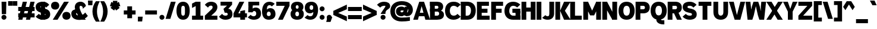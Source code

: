 SplineFontDB: 3.2
FontName: Untitled1
FullName: Untitled1
FamilyName: Untitled1
Weight: Regular
Copyright: Copyright (c) 2025, Bastien
UComments: "2025-8-10: Created with FontForge (http://fontforge.org)"
Version: 001.000
ItalicAngle: 0
UnderlinePosition: -100
UnderlineWidth: 50
Ascent: 800
Descent: 200
InvalidEm: 0
LayerCount: 2
Layer: 0 0 "Arri+AOgA-re" 1
Layer: 1 0 "Avant" 0
XUID: [1021 613 318438993 6195586]
OS2Version: 0
OS2_WeightWidthSlopeOnly: 0
OS2_UseTypoMetrics: 1
CreationTime: 1754849754
ModificationTime: 1754849754
OS2TypoAscent: 0
OS2TypoAOffset: 1
OS2TypoDescent: 0
OS2TypoDOffset: 1
OS2TypoLinegap: 0
OS2WinAscent: 0
OS2WinAOffset: 1
OS2WinDescent: 0
OS2WinDOffset: 1
HheadAscent: 0
HheadAOffset: 1
HheadDescent: 0
HheadDOffset: 1
OS2Vendor: 'PfEd'
DEI: 91125
Encoding: ISO8859-1
UnicodeInterp: none
NameList: AGL For New Fonts
DisplaySize: -48
AntiAlias: 1
FitToEm: 0
WinInfo: 60 15 12
BeginChars: 256 95

StartChar: space
Encoding: 32 32 0
Width: 215
Flags: W
LayerCount: 2
EndChar

StartChar: exclam
Encoding: 33 33 1
Width: 322
Flags: HW
LayerCount: 2
Fore
SplineSet
65.931640625 722 m 1
 266.77734375 722 l 1
 256.734375 238.848632812 l 1
 75.974609375 238.848632812 l 1
 65.931640625 722 l 1
271.798828125 106.321289062 m 0
 271.798828125 78.3544921875 260.6875 51.5361328125 240.913085938 31.7626953125 c 0
 221.138671875 11.98828125 194.321289062 0.876953125 166.354492188 0.876953125 c 0
 138.387695312 0.876953125 111.569335938 11.98828125 91.794921875 31.7626953125 c 0
 72.021484375 51.5361328125 60.91015625 78.3544921875 60.91015625 106.321289062 c 0
 60.91015625 134.288085938 72.021484375 161.106445312 91.794921875 180.880859375 c 0
 111.569335938 200.654296875 138.387695312 211.765625 166.354492188 211.765625 c 0
 194.321289062 211.765625 221.138671875 200.654296875 240.913085938 180.880859375 c 0
 260.6875 161.106445312 271.798828125 134.288085938 271.798828125 106.321289062 c 0
EndSplineSet
EndChar

StartChar: quotedbl
Encoding: 34 34 2
Width: 408
Flags: HW
LayerCount: 2
Fore
SplineSet
16.6044921875 772.958007812 m 1
 207.25 772.958007812 l 1
 207.25 577.38671875 l 1
 16.6044921875 577.38671875 l 1
 16.6044921875 772.958007812 l 1
403.836914062 577.38671875 m 1
 213.19140625 577.38671875 l 1
 213.19140625 772.958007812 l 1
 403.836914062 772.958007812 l 1
 403.836914062 577.38671875 l 1
EndSplineSet
EndChar

StartChar: numbersign
Encoding: 35 35 3
Width: 753
Flags: HW
LayerCount: 2
Fore
SplineSet
42.216796875 361.438476562 m 1
 42.216796875 536.567382812 l 1
 731.41015625 536.567382812 l 1
 731.41015625 361.438476562 l 1
 42.216796875 361.438476562 l 1
42.216796875 93.5927734375 m 1
 42.216796875 268.72265625 l 1
 731.41015625 268.72265625 l 1
 731.41015625 93.5927734375 l 1
 42.216796875 93.5927734375 l 1
42.216796875 0.876953125 m 1
 232.494140625 722 l 1
 407.624023438 722 l 1
 217.345703125 0.876953125 l 1
 42.216796875 0.876953125 l 1
366.002929688 0.876953125 m 1
 556.280273438 722 l 1
 731.41015625 722 l 1
 541.131835938 0.876953125 l 1
 366.002929688 0.876953125 l 1
EndSplineSet
EndChar

StartChar: dollar
Encoding: 36 36 4
Width: 645
Flags: HW
LayerCount: 2
Fore
SplineSet
338.30859375 730.241210938 m 0
 440.55859375 730.241210938 536.557617188 681.025390625 596.245117188 598.004882812 c 1
 462.08984375 485.43359375 l 1
 435.840820312 528.694335938 388.91015625 555.112304688 338.30859375 555.112304688 c 0
 280.489257812 555.112304688 226.581054688 560.032226562 226.581054688 510.037109375 c 0
 226.581054688 480.138671875 253.469726562 471.708984375 285.208007812 464.962890625 c 2
 414.6015625 437.458984375 l 2
 545.830078125 409.564453125 637.662109375 344.91015625 637.662109375 216.959960938 c 0
 637.662109375 57.8017578125 501.388671875 -7.3642578125 325.087890625 -7.3642578125 c 0
 211.143554688 -7.3642578125 102.471679688 40.640625 25.734375 124.872070312 c 1
 159.890625 237.443359375 l 1
 203.307617188 192.891601562 262.879882812 167.764648438 325.087890625 167.764648438 c 0
 383.5390625 167.764648438 436.81640625 166.69921875 436.81640625 216.959960938 c 0
 436.81640625 247.920898438 410.780273438 259.228515625 378.188476562 266.15625 c 2
 248.795898438 293.66015625 l 2
 118.490234375 321.357421875 25.734375 383.438476562 25.734375 510.037109375 c 0
 25.734375 667.920898438 162.639648438 730.241210938 338.30859375 730.241210938 c 0
250.744140625 745.694335938 m 1
 425.873046875 745.694335938 l 1
 412.653320312 -22.8173828125 l 1
 237.5234375 -22.8173828125 l 1
 250.744140625 745.694335938 l 1
EndSplineSet
EndChar

StartChar: percent
Encoding: 37 37 5
Width: 845
Flags: HW
LayerCount: 2
Fore
SplineSet
95.28515625 0.876953125 m 1
 571.19140625 722 l 1
 772.037109375 722 l 1
 296.130859375 0.876953125 l 1
 95.28515625 0.876953125 l 1
195.708007812 730.241210938 m 1
 301.1875 730.241210938 368.766601562 665.502929688 368.766601562 560.77734375 c 0
 368.766601562 456.05078125 301.1875 391.3125 195.708007812 391.3125 c 0
 90.228515625 391.3125 22.650390625 456.05078125 22.650390625 560.77734375 c 0
 22.650390625 665.502929688 90.228515625 730.241210938 195.708007812 730.241210938 c 1
 195.708007812 555.112304688 l 1
 134.553710938 555.112304688 223.49609375 605.693359375 223.49609375 560.77734375 c 0
 223.49609375 515.861328125 134.553710938 566.442382812 195.708007812 566.442382812 c 0
 256.86328125 566.442382812 167.919921875 515.861328125 167.919921875 560.77734375 c 0
 167.919921875 605.693359375 256.86328125 555.112304688 195.708007812 555.112304688 c 1
 195.708007812 730.241210938 l 1
671.614257812 -7.3642578125 m 1
 566.134765625 -7.3642578125 498.556640625 57.3740234375 498.556640625 162.099609375 c 0
 498.556640625 266.826171875 566.134765625 331.564453125 671.614257812 331.564453125 c 0
 777.09375 331.564453125 844.671875 266.826171875 844.671875 162.099609375 c 0
 844.671875 57.3740234375 777.09375 -7.3642578125 671.614257812 -7.3642578125 c 1
 671.614257812 167.764648438 l 1
 732.768554688 167.764648438 643.826171875 117.18359375 643.826171875 162.099609375 c 0
 643.826171875 207.015625 732.768554688 156.434570312 671.614257812 156.434570312 c 0
 610.459960938 156.434570312 699.40234375 207.015625 699.40234375 162.099609375 c 0
 699.40234375 117.18359375 610.459960938 167.764648438 671.614257812 167.764648438 c 1
 671.614257812 -7.3642578125 l 1
EndSplineSet
EndChar

StartChar: ampersand
Encoding: 38 38 6
Width: 737
Flags: HW
LayerCount: 2
Fore
SplineSet
416.302734375 722 m 0
 524.583007812 722 618.5234375 647.237304688 642.826171875 541.71875 c 1
 508.670898438 429.147460938 l 1
 523.344726562 489.057617188 477.983398438 546.870117188 416.302734375 546.870117188 c 0
 385.138671875 546.870117188 372.59375 520.026367188 372.59375 485.43359375 c 0
 372.59375 386.712890625 558.837890625 52.7578125 642.826171875 0.876953125 c 1
 441.98046875 0.876953125 l 1
 357.9921875 52.7578125 171.748046875 386.712890625 171.748046875 485.43359375 c 0
 171.748046875 632.245117188 267.817382812 722 416.302734375 722 c 0
721.763671875 150.138671875 m 1
 635.762695312 50.1494140625 510.432617188 -7.3642578125 378.546875 -7.3642578125 c 0
 180.25390625 -7.3642578125 25.734375 63.0234375 25.734375 241.250976562 c 0
 25.734375 368.807617188 139.592773438 414.495117188 282.946289062 414.495117188 c 1
 282.946289062 265.634765625 l 1
 253.524414062 265.634765625 226.581054688 266.572265625 226.581054688 241.250976562 c 0
 226.581054688 172.163085938 298.065429688 167.764648438 378.546875 167.764648438 c 0
 469.57421875 167.764648438 555.185546875 211.018554688 609.192382812 284.293945312 c 1
 721.763671875 150.138671875 l 1
EndSplineSet
EndChar

StartChar: quotesingle
Encoding: 39 39 7
Width: 157
Flags: HW
LayerCount: 2
Fore
SplineSet
0 800 m 1
 195.944335938 800 l 1
 186.146484375 598.993164062 l 1
 9.7978515625 598.993164062 l 1
 0 800 l 1
EndSplineSet
EndChar

StartChar: parenleft
Encoding: 40 40 8
Width: 357
Flags: HW
LayerCount: 2
Fore
SplineSet
185.286132812 772.958007812 m 1
 351.521484375 772.958007812 l 1
 272.448242188 639.797851562 230.717773438 487.791015625 230.717773438 332.923828125 c 0
 230.717773438 178.055664062 272.448242188 26.048828125 351.521484375 -107.110351562 c 1
 185.286132812 -107.110351562 l 1
 90.978515625 20.216796875 40.072265625 174.473632812 40.072265625 332.923828125 c 0
 40.072265625 491.373046875 90.978515625 645.630859375 185.286132812 772.958007812 c 1
EndSplineSet
EndChar

StartChar: parenright
Encoding: 41 41 9
Width: 357
Flags: HW
LayerCount: 2
Fore
SplineSet
16.6044921875 772.958007812 m 1
 182.83984375 772.958007812 l 1
 277.147460938 645.630859375 328.053710938 491.373046875 328.053710938 332.923828125 c 0
 328.053710938 174.473632812 277.147460938 20.216796875 182.83984375 -107.110351562 c 1
 16.6044921875 -107.110351562 l 1
 95.677734375 26.048828125 137.409179688 178.055664062 137.409179688 332.923828125 c 0
 137.409179688 487.791015625 95.677734375 639.797851562 16.6044921875 772.958007812 c 1
EndSplineSet
EndChar

StartChar: asterisk
Encoding: 42 42 10
Width: 571
Flags: HW
LayerCount: 2
Fore
SplineSet
272.784179688 536.419921875 m 1
 74.5263671875 570.241210938 l 1
 134.474609375 754.740234375 l 1
 314.747070312 665.567382812 l 1
 272.784179688 536.419921875 l 1
348.696289062 561.084960938 m 1
 255.265625 382.98046875 l 1
 98.3203125 497.006835938 l 1
 238.834960938 640.90234375 l 1
 348.696289062 561.084960938 l 1
348.696289062 640.90234375 m 1
 489.2109375 497.006835938 l 1
 332.265625 382.98046875 l 1
 238.834960938 561.084960938 l 1
 348.696289062 640.90234375 l 1
272.784179688 665.567382812 m 1
 453.056640625 754.740234375 l 1
 513.004882812 570.241210938 l 1
 314.747070312 536.419921875 l 1
 272.784179688 665.567382812 l 1
225.868164062 600.993164062 m 1
 196.768554688 800 l 1
 390.762695312 800 l 1
 361.663085938 600.993164062 l 1
 225.868164062 600.993164062 l 1
EndSplineSet
EndChar

StartChar: plus
Encoding: 43 43 11
Width: 645
Flags: HW
LayerCount: 2
Fore
SplineSet
83.6826171875 201.756835938 m 1
 83.6826171875 376.88671875 l 1
 579.71484375 376.88671875 l 1
 579.71484375 201.756835938 l 1
 83.6826171875 201.756835938 l 1
231.275390625 41.3056640625 m 1
 231.275390625 537.337890625 l 1
 432.12109375 537.337890625 l 1
 432.12109375 41.3056640625 l 1
 231.275390625 41.3056640625 l 1
EndSplineSet
EndChar

StartChar: comma
Encoding: 44 44 12
Width: 247
Flags: HW
LayerCount: 2
Fore
SplineSet
28.966796875 103.89453125 m 1
 229.8125 103.89453125 l 1
 206.495117188 -102.140625 l 1
 25.734375 -102.140625 l 1
 28.966796875 103.89453125 l 1
EndSplineSet
EndChar

StartChar: hyphen
Encoding: 45 45 13
Width: 645
Flags: HW
LayerCount: 2
Fore
SplineSet
83.6826171875 201.756835938 m 1
 83.6826171875 376.88671875 l 1
 579.71484375 376.88671875 l 1
 579.71484375 201.756835938 l 1
 83.6826171875 201.756835938 l 1
EndSplineSet
EndChar

StartChar: period
Encoding: 46 46 14
Width: 269
Flags: HW
LayerCount: 2
Fore
SplineSet
244.241210938 98.080078125 m 0
 244.241210938 70.11328125 233.129882812 43.294921875 213.35546875 23.5205078125 c 0
 193.58203125 3.7470703125 166.763671875 -7.3642578125 138.796875 -7.3642578125 c 0
 110.830078125 -7.3642578125 84.01171875 3.7470703125 64.23828125 23.5205078125 c 0
 44.4638671875 43.294921875 33.3525390625 70.11328125 33.3525390625 98.080078125 c 0
 33.3525390625 126.046875 44.4638671875 152.865234375 64.23828125 172.638671875 c 0
 84.01171875 192.413085938 110.830078125 203.524414062 138.796875 203.524414062 c 0
 166.763671875 203.524414062 193.58203125 192.413085938 213.35546875 172.638671875 c 0
 233.129882812 152.865234375 244.241210938 126.046875 244.241210938 98.080078125 c 0
EndSplineSet
EndChar

StartChar: slash
Encoding: 47 47 15
Width: 446
Flags: HW
LayerCount: 2
Fore
SplineSet
241.1328125 730.241210938 m 1
 441.978515625 730.241210938 l 1
 218.338867188 -7.3642578125 l 1
 17.4931640625 -7.3642578125 l 1
 241.1328125 730.241210938 l 1
EndSplineSet
EndChar

StartChar: zero
Encoding: 48 48 16
Width: 592
Flags: HW
LayerCount: 2
Fore
SplineSet
304.141601562 730.241210938 m 1
 496.359375 730.241210938 582.547851562 571.59765625 582.547851562 361.438476562 c 0
 582.547851562 151.279296875 496.359375 -7.3642578125 304.141601562 -7.3642578125 c 0
 111.922851562 -7.3642578125 25.734375 151.279296875 25.734375 361.438476562 c 0
 25.734375 571.59765625 111.922851562 730.241210938 304.141601562 730.241210938 c 1
 304.141601562 555.112304688 l 1
 217.500976562 555.112304688 226.581054688 461.576171875 226.581054688 361.438476562 c 0
 226.581054688 261.30078125 217.500976562 167.764648438 304.141601562 167.764648438 c 0
 390.78125 167.764648438 381.701171875 261.30078125 381.701171875 361.438476562 c 0
 381.701171875 461.576171875 390.78125 555.112304688 304.141601562 555.112304688 c 1
 304.141601562 730.241210938 l 1
EndSplineSet
EndChar

StartChar: one
Encoding: 49 49 17
Width: 592
Flags: HW
LayerCount: 2
Fore
SplineSet
234.033203125 722 m 1
 434.87890625 722 l 1
 434.87890625 0.876953125 l 1
 234.033203125 0.876953125 l 1
 234.033203125 722 l 1
79.8271484375 176.006835938 m 1
 546.642578125 176.006835938 l 1
 546.642578125 0.876953125 l 1
 79.8271484375 0.876953125 l 1
 79.8271484375 176.006835938 l 1
79.8271484375 649.8828125 m 1
 234.033203125 722 l 1
 234.033203125 551.279296875 l 1
 79.8271484375 479.163085938 l 1
 79.8271484375 649.8828125 l 1
EndSplineSet
EndChar

StartChar: two
Encoding: 50 50 18
Width: 592
Flags: HW
LayerCount: 2
Fore
SplineSet
18.80859375 598.004882812 m 1
 78.544921875 681.029296875 174.579101562 730.241210938 276.860351562 730.241210938 c 0
 434.02734375 730.241210938 546.642578125 653.569335938 546.642578125 505.661132812 c 0
 546.642578125 420.665039062 493.495117188 348.1484375 428.92578125 292.204101562 c 0
 428.90234375 292.18359375 135.0234375 37.55859375 135 37.5380859375 c 1
 18.80859375 176.006835938 l 2
 18.83203125 176.02734375 312.7109375 430.65234375 312.734375 430.672851562 c 0
 334.34765625 449.399414062 345.796875 477.03515625 345.796875 505.661132812 c 0
 345.796875 543.756835938 317.161132812 563.869140625 276.860351562 563.869140625 c 0
 223.873046875 563.869140625 175.630859375 533.328125 152.963867188 485.43359375 c 1
 18.80859375 598.004882812 l 1
18.80859375 0.876953125 m 1
 18.80859375 176.006835938 l 1
 546.642578125 176.006835938 l 1
 546.642578125 0.876953125 l 1
 18.80859375 0.876953125 l 1
EndSplineSet
EndChar

StartChar: three
Encoding: 51 51 19
Width: 592
Flags: HW
LayerCount: 2
Fore
SplineSet
79.8359375 722 m 1
 566.075195312 722 l 1
 566.075195312 597.220703125 l 1
 403.952148438 429.946289062 l 1
 203.106445312 429.946289062 l 1
 353.53125 555.626953125 l 1
 79.8359375 555.626953125 l 1
 79.8359375 722 l 1
203.106445312 429.946289062 m 1
 403.952148438 429.946289062 l 2
 519.418945312 429.946289062 582.556640625 345.458007812 582.556640625 224.424804688 c 0
 582.556640625 64.759765625 451.225585938 -7.3642578125 276.869140625 -7.3642578125 c 0
 172.9140625 -7.3642578125 75.0400390625 41.6396484375 12.7578125 124.872070312 c 1
 146.9140625 237.443359375 l 1
 175.83203125 193.921875 224.616210938 167.764648438 276.869140625 167.764648438 c 0
 333.262695312 167.764648438 381.709960938 175.797851562 381.709960938 224.424804688 c 0
 381.709960938 264.407226562 347.7109375 281.084960938 303.529296875 281.084960938 c 2
 253.317382812 281.084960938 l 1
 203.106445312 429.946289062 l 1
EndSplineSet
EndChar

StartChar: four
Encoding: 52 52 20
Width: 592
Flags: HW
LayerCount: 2
Fore
SplineSet
276.466796875 722 m 1
 477.3125 722 l 1
 226.581054688 267.688476562 l 1
 25.734375 267.688476562 l 1
 276.466796875 722 l 1
25.734375 92.5595703125 m 1
 25.734375 267.688476562 l 1
 590.7890625 267.688476562 l 1
 590.7890625 92.5595703125 l 1
 25.734375 92.5595703125 l 1
309.81640625 354.583984375 m 1
 510.662109375 393.887695312 l 1
 510.662109375 0.876953125 l 1
 309.81640625 0.876953125 l 1
 309.81640625 354.583984375 l 1
EndSplineSet
EndChar

StartChar: five
Encoding: 53 53 21
Width: 592
Flags: HW
LayerCount: 2
Fore
SplineSet
61.6396484375 722 m 1
 507.243164062 722 l 1
 507.243164062 564.383789062 l 1
 61.6396484375 564.383789062 l 1
 61.6396484375 722 l 1
61.6396484375 722 m 1
 242.400390625 722 l 1
 222.9765625 289.321289062 l 1
 42.216796875 289.321289062 l 1
 61.6396484375 722 l 1
170.4375 289.321289062 m 1
 167.1953125 407.834960938 241.33203125 484.028320312 359.889648438 484.028320312 c 0
 501.3125 484.028320312 582.547851562 384.963867188 582.547851562 238.848632812 c 0
 582.547851562 73.44921875 451.874023438 -7.3642578125 273.826171875 -7.3642578125 c 0
 180.924804688 -7.3642578125 91.7744140625 29.28515625 25.734375 94.626953125 c 1
 146.473632812 195.940429688 l 1
 179.711914062 161.166992188 225.72265625 141.497070312 273.826171875 141.497070312 c 0
 338.001953125 141.497070312 381.701171875 176.86328125 381.701171875 238.848632812 c 0
 381.701171875 295.556640625 352.1640625 335.166992188 298.08203125 335.166992188 c 0
 266.43359375 335.166992188 237.442382812 317.470703125 222.9765625 289.321289062 c 1
 170.4375 289.321289062 l 1
EndSplineSet
EndChar

StartChar: six
Encoding: 54 54 22
Width: 592
Flags: HW
LayerCount: 2
Fore
SplineSet
558.51953125 638.734375 m 1
 437.780273438 537.419921875 l 1
 413.178710938 565.366210938 377.747070312 581.379882812 340.515625 581.379882812 c 0
 222.270507812 581.379882812 226.581054688 455.57421875 226.581054688 318.172851562 c 2
 226.581054688 224.423828125 l 2
 226.581054688 178.20703125 257.21484375 150.250976562 304.141601562 150.250976562 c 0
 354.6015625 150.250976562 389.943359375 176.365234375 389.943359375 224.423828125 c 0
 389.943359375 280.79296875 361.620117188 320.741210938 308.26171875 320.741210938 c 0
 254.904296875 320.741210938 226.581054688 280.79296875 226.581054688 224.423828125 c 1
 156.530273438 224.423828125 l 1
 156.530273438 354.447265625 245.938476562 469.602539062 370.0703125 469.602539062 c 0
 510.741210938 469.602539062 590.7890625 370.18359375 590.7890625 224.423828125 c 0
 590.7890625 69.7275390625 469.984375 -7.3642578125 304.141601562 -7.3642578125 c 0
 122.932617188 -7.3642578125 25.734375 127.249023438 25.734375 318.172851562 c 0
 25.734375 553.577148438 124.506835938 730.241210938 340.515625 730.241210938 c 0
 422.521484375 730.241210938 501.08203125 697.265625 558.51953125 638.734375 c 1
EndSplineSet
EndChar

StartChar: seven
Encoding: 55 55 23
Width: 592
Flags: HW
LayerCount: 2
Fore
SplineSet
25.734375 546.870117188 m 1
 25.734375 722 l 1
 582.547851562 722 l 1
 582.547851562 546.870117188 l 1
 25.734375 546.870117188 l 1
381.701171875 546.870117188 m 1
 582.547851562 546.870117188 l 1
 298.466796875 0.876953125 l 1
 97.6201171875 0.876953125 l 1
 381.701171875 546.870117188 l 1
EndSplineSet
EndChar

StartChar: eight
Encoding: 56 56 24
Width: 592
Flags: HW
LayerCount: 2
Fore
SplineSet
304.141601562 581.379882812 m 1
 304.141601562 730.241210938 l 1
 457.232421875 730.241210938 566.065429688 653.9453125 566.065429688 509.26953125 c 0
 566.065429688 373.750976562 452.919921875 314.569335938 304.141601562 314.569335938 c 0
 155.362304688 314.569335938 42.216796875 373.750976562 42.216796875 509.26953125 c 0
 42.216796875 653.9453125 151.049804688 730.241210938 304.141601562 730.241210938 c 1
 304.141601562 581.379882812 l 1
 264.220703125 581.379882812 243.0625 551.458984375 243.0625 509.26953125 c 0
 243.0625 467.080078125 264.220703125 437.159179688 304.141601562 437.159179688 c 0
 344.061523438 437.159179688 365.219726562 467.080078125 365.219726562 509.26953125 c 0
 365.219726562 551.458984375 344.061523438 581.379882812 304.141601562 581.379882812 c 1
304.141601562 314.569335938 m 1
 304.141601562 437.159179688 l 1
 462.624023438 437.159179688 582.547851562 372.79296875 582.547851562 228.033203125 c 0
 582.547851562 74.0615234375 466.955078125 -7.3642578125 304.141601562 -7.3642578125 c 0
 141.327148438 -7.3642578125 25.734375 74.0615234375 25.734375 228.033203125 c 0
 25.734375 372.79296875 145.658203125 437.159179688 304.141601562 437.159179688 c 1
 304.141601562 314.569335938 l 1
 254.624023438 314.569335938 226.581054688 279.416992188 226.581054688 228.033203125 c 0
 226.581054688 176.6484375 254.624023438 141.497070312 304.141601562 141.497070312 c 0
 353.659179688 141.497070312 381.701171875 176.6484375 381.701171875 228.033203125 c 0
 381.701171875 279.416992188 353.659179688 314.569335938 304.141601562 314.569335938 c 1
EndSplineSet
EndChar

StartChar: nine
Encoding: 57 57 25
Width: 592
Flags: HW
LayerCount: 2
Fore
SplineSet
137.162109375 185.45703125 m 1
 170.120117188 157.094726562 212.158203125 141.497070312 255.638671875 141.497070312 c 0
 410.294921875 141.497070312 381.701171875 310.66015625 381.701171875 487.63671875 c 0
 381.701171875 542.16796875 355.36328125 581.379882812 304.141601562 581.379882812 c 0
 252.918945312 581.379882812 226.581054688 542.16796875 226.581054688 487.63671875 c 0
 226.581054688 436.698242188 254.856445312 402.135742188 304.141601562 402.135742188 c 0
 353.42578125 402.135742188 381.701171875 436.698242188 381.701171875 487.63671875 c 1
 434.241210938 487.63671875 l 1
 458.623046875 366.4453125 365.954101562 253.274414062 242.333007812 253.274414062 c 0
 105.67578125 253.274414062 25.734375 347.271484375 25.734375 487.63671875 c 0
 25.734375 644.301757812 140.068359375 730.241210938 304.141601562 730.241210938 c 0
 484.213867188 730.241210938 582.547851562 598.338867188 582.547851562 409.516601562 c 0
 582.547851562 170.000976562 477.048828125 -7.3642578125 255.638671875 -7.3642578125 c 0
 167.3515625 -7.3642578125 82.1708984375 25.2197265625 16.4228515625 84.142578125 c 1
 137.162109375 185.45703125 l 1
EndSplineSet
EndChar

StartChar: colon
Encoding: 58 58 26
Width: 296
Flags: HW
LayerCount: 2
Fore
SplineSet
258.01953125 98.080078125 m 0
 258.01953125 70.11328125 246.908203125 43.294921875 227.134765625 23.5205078125 c 0
 207.360351562 3.7470703125 180.541992188 -7.3642578125 152.575195312 -7.3642578125 c 0
 124.608398438 -7.3642578125 97.791015625 3.7470703125 78.0166015625 23.5205078125 c 0
 58.2421875 43.294921875 47.130859375 70.11328125 47.130859375 98.080078125 c 0
 47.130859375 126.046875 58.2421875 152.865234375 78.0166015625 172.638671875 c 0
 97.791015625 192.413085938 124.608398438 203.524414062 152.575195312 203.524414062 c 0
 180.541992188 203.524414062 207.360351562 192.413085938 227.134765625 172.638671875 c 0
 246.908203125 152.865234375 258.01953125 126.046875 258.01953125 98.080078125 c 0
258.01953125 439.365234375 m 0
 258.01953125 411.3984375 246.908203125 384.580078125 227.134765625 364.806640625 c 0
 207.360351562 345.032226562 180.541992188 333.920898438 152.575195312 333.920898438 c 0
 124.608398438 333.920898438 97.791015625 345.032226562 78.0166015625 364.806640625 c 0
 58.2421875 384.580078125 47.130859375 411.3984375 47.130859375 439.365234375 c 0
 47.130859375 467.33203125 58.2421875 494.150390625 78.0166015625 513.923828125 c 0
 97.791015625 533.698242188 124.608398438 544.809570312 152.575195312 544.809570312 c 0
 180.541992188 544.809570312 207.360351562 533.698242188 227.134765625 513.923828125 c 0
 246.908203125 494.150390625 258.01953125 467.33203125 258.01953125 439.365234375 c 0
EndSplineSet
EndChar

StartChar: semicolon
Encoding: 59 59 27
Width: 296
Flags: HW
LayerCount: 2
Fore
SplineSet
258.01953125 98.080078125 m 0
 258.01953125 70.11328125 246.908203125 43.294921875 227.134765625 23.5205078125 c 0
 207.360351562 3.7470703125 180.541992188 -7.3642578125 152.575195312 -7.3642578125 c 0
 124.608398438 -7.3642578125 97.791015625 3.7470703125 78.0166015625 23.5205078125 c 0
 58.2421875 43.294921875 47.130859375 70.11328125 47.130859375 98.080078125 c 0
 47.130859375 126.046875 58.2421875 152.865234375 78.0166015625 172.638671875 c 0
 97.791015625 192.413085938 124.608398438 203.524414062 152.575195312 203.524414062 c 0
 180.541992188 203.524414062 207.360351562 192.413085938 227.134765625 172.638671875 c 0
 246.908203125 152.865234375 258.01953125 126.046875 258.01953125 98.080078125 c 0
78.5703125 103.89453125 m 1
 279.416015625 103.89453125 l 1
 206.495117188 -102.140625 l 1
 25.734375 -102.140625 l 1
 78.5703125 103.89453125 l 1
EndSplineSet
EndChar

StartChar: less
Encoding: 60 60 28
Width: 602
Flags: HW
LayerCount: 2
Fore
SplineSet
25.734375 181.158203125 m 1
 25.734375 356.287109375 l 1
 593.571289062 626.689453125 l 1
 593.571289062 425.84375 l 1
 25.734375 181.158203125 l 1
25.734375 181.158203125 m 1
 25.734375 356.287109375 l 1
 593.571289062 111.6015625 l 1
 593.571289062 -89.244140625 l 1
 25.734375 181.158203125 l 1
EndSplineSet
EndChar

StartChar: equal
Encoding: 61 61 29
Width: 645
Flags: HW
LayerCount: 2
Fore
SplineSet
42.216796875 356.287109375 m 1
 42.216796875 531.416992188 l 1
 621.180664062 531.416992188 l 1
 621.180664062 356.287109375 l 1
 42.216796875 356.287109375 l 1
621.180664062 181.158203125 m 1
 621.180664062 6.0283203125 l 1
 42.216796875 6.0283203125 l 1
 42.216796875 181.158203125 l 1
 621.180664062 181.158203125 l 1
EndSplineSet
EndChar

StartChar: greater
Encoding: 62 62 30
Width: 602
Flags: HW
LayerCount: 2
Fore
SplineSet
593.571289062 181.158203125 m 1
 25.734375 425.84375 l 1
 25.734375 626.689453125 l 1
 593.571289062 356.287109375 l 1
 593.571289062 181.158203125 l 1
593.571289062 181.158203125 m 1
 25.734375 -89.244140625 l 1
 25.734375 111.6015625 l 1
 593.571289062 356.287109375 l 1
 593.571289062 181.158203125 l 1
EndSplineSet
EndChar

StartChar: question
Encoding: 63 63 31
Width: 554
Flags: HW
LayerCount: 2
Fore
SplineSet
12.7578125 598.004882812 m 1
 87.3935546875 682.108398438 194.459960938 730.241210938 306.905273438 730.241210938 c 0
 453.786132812 730.241210938 566.020507812 672.993164062 566.020507812 539.551757812 c 0
 566.020507812 419.572265625 416.419921875 427.591796875 377.865234375 325.379882812 c 0
 367.509765625 297.928710938 367.5859375 268.1328125 367.5859375 238.848632812 c 1
 166.740234375 238.848632812 l 1
 166.740234375 255.998046875 282.204101562 410.524414062 347.455078125 497.84765625 c 0
 356.745117188 510.28125 365.174804688 524.024414062 365.174804688 539.551757812 c 0
 365.174804688 566.032226562 335.728515625 555.112304688 306.905273438 555.112304688 c 0
 246.211914062 555.112304688 188.25390625 529.870117188 146.9140625 485.43359375 c 1
 12.7578125 598.004882812 l 1
372.607421875 98.080078125 m 0
 372.607421875 70.11328125 361.49609375 43.294921875 341.721679688 23.5205078125 c 0
 321.948242188 3.7470703125 295.129882812 -7.3642578125 267.163085938 -7.3642578125 c 0
 239.196289062 -7.3642578125 212.377929688 3.7470703125 192.604492188 23.5205078125 c 0
 172.830078125 43.294921875 161.71875 70.11328125 161.71875 98.080078125 c 0
 161.71875 126.046875 172.830078125 152.865234375 192.604492188 172.638671875 c 0
 212.377929688 192.413085938 239.196289062 203.524414062 267.163085938 203.524414062 c 0
 295.129882812 203.524414062 321.948242188 192.413085938 341.721679688 172.638671875 c 0
 361.49609375 152.865234375 372.607421875 126.046875 372.607421875 98.080078125 c 0
EndSplineSet
EndChar

StartChar: at
Encoding: 64 64 32
Width: 972
Flags: HW
LayerCount: 2
Fore
SplineSet
847.010742188 88.8525390625 m 1
 847.010742188 -77.6083984375 l 1
 731.915039062 -97.1572265625 615.377929688 -106.984375 498.633789062 -106.984375 c 0
 214.189453125 -106.984375 24.4609375 56.2099609375 24.4609375 333.6484375 c 0
 24.4609375 611.0859375 214.189453125 774.28125 498.633789062 774.28125 c 0
 773.97265625 774.28125 972.805664062 642.91015625 972.805664062 384.87109375 c 0
 972.805664062 282.651367188 914.232421875 189.473632812 822.118164062 145.16015625 c 1
 703.98828125 126.556640625 l 1
 524.565429688 201.4921875 l 1
 640.267578125 321.168945312 l 1
 738.887695312 289.319335938 l 1
 766.241210938 313.544921875 781.901367188 348.33203125 781.901367188 384.87109375 c 0
 781.901367188 535.599609375 661.515625 607.8203125 498.633789062 607.8203125 c 0
 326.612304688 607.8203125 215.365234375 503.763671875 215.365234375 333.6484375 c 0
 215.365234375 163.533203125 326.612304688 59.4765625 498.633789062 59.4765625 c 0
 615.377929688 59.4765625 731.915039062 69.3037109375 847.010742188 88.8525390625 c 1
640.267578125 529.786132812 m 1
 806.728515625 529.786132812 l 1
 691.026367188 201.4921875 l 1
 524.565429688 201.4921875 l 1
 640.267578125 529.786132812 l 1
582.416992188 365.639648438 m 1
 554.501953125 366.708007812 526.5703125 367.2421875 498.635742188 367.2421875 c 0
 472.516601562 367.2421875 452.44921875 357.306640625 452.44921875 333.6484375 c 0
 452.44921875 307.512695312 471.348632812 293.017578125 498.635742188 293.017578125 c 0
 581.795898438 293.017578125 653.02734375 352.5546875 667.783203125 434.395507812 c 1
 640.267578125 321.168945312 l 1
 671.331054688 225.043945312 599.655273438 126.556640625 498.635742188 126.556640625 c 0
 358.825195312 126.556640625 261.544921875 200.047851562 261.544921875 333.6484375 c 0
 261.544921875 464.619140625 360.053710938 533.703125 498.635742188 533.703125 c 0
 560.944335938 533.703125 619.661132812 504.54296875 657.31640625 454.899414062 c 1
 582.416992188 365.639648438 l 1
EndSplineSet
EndChar

StartChar: A
Encoding: 65 65 33
Width: 667
Flags: HW
LayerCount: 2
Fore
SplineSet
366.30859375 722 m 1
 466.731445312 722 l 1
 723.015625 0.876953125 l 1
 522.169921875 0.876953125 l 1
 316.09765625 722 l 1
 366.30859375 722 l 1
265.885742188 722 m 1
 416.520507812 722 l 1
 208.921875 0.876953125 l 1
 11.12890625 0.876953125 l 1
 265.885742188 722 l 1
186.911132812 291.646484375 m 1
 545.70703125 291.646484375 l 1
 545.70703125 142.78515625 l 1
 186.911132812 142.78515625 l 1
 186.911132812 291.646484375 l 1
EndSplineSet
EndChar

StartChar: B
Encoding: 66 66 34
Width: 656
Flags: HW
LayerCount: 2
Fore
SplineSet
42.216796875 722 m 1
 337.209960938 722 l 2
 485.703125 722 596.081054688 657.455078125 596.081054688 520.47265625 c 0
 596.081054688 384.799804688 485.083007812 322.8046875 337.209960938 322.8046875 c 1
 42.216796875 384.099609375 l 1
 42.216796875 445.39453125 l 1
 337.209960938 445.39453125 l 2
 371.4375 445.39453125 395.235351562 463.4140625 395.235351562 496.131835938 c 0
 395.235351562 528.850585938 371.4375 546.870117188 337.209960938 546.870117188 c 2
 42.216796875 546.870117188 l 1
 42.216796875 722 l 1
42.216796875 384.099609375 m 1
 337.209960938 384.099609375 l 2
 497.30859375 384.099609375 629.703125 346.702148438 629.703125 206.912109375 c 0
 629.703125 59.1787109375 501.58984375 0.876953125 337.209960938 0.876953125 c 2
 42.216796875 0.876953125 l 1
 142.639648438 176.006835938 l 1
 337.209960938 176.006835938 l 2
 390.116210938 176.006835938 428.857421875 200.196289062 428.857421875 249.405273438 c 0
 428.857421875 298.614257812 390.116210938 322.8046875 337.209960938 322.8046875 c 2
 42.216796875 322.8046875 l 1
 42.216796875 384.099609375 l 1
42.216796875 722 m 1
 243.0625 722 l 1
 243.0625 0.876953125 l 1
 42.216796875 0.876953125 l 1
 42.216796875 722 l 1
EndSplineSet
EndChar

StartChar: C
Encoding: 67 67 35
Width: 651
Flags: HW
LayerCount: 2
Fore
SplineSet
547.467773438 491.614257812 m 1
 504.309570312 532.392578125 447.182617188 555.112304688 387.806640625 555.112304688 c 0
 281.624023438 555.112304688 226.581054688 474.267578125 226.581054688 361.438476562 c 0
 226.581054688 248.609375 281.624023438 167.764648438 387.806640625 167.764648438 c 0
 455.13671875 167.764648438 501.681640625 188.077148438 547.467773438 237.443359375 c 1
 681.624023438 124.872070312 l 1
 607.122070312 40.7763671875 500.15625 -7.3642578125 387.806640625 -7.3642578125 c 0
 164.247070312 -7.3642578125 25.734375 136.467773438 25.734375 361.438476562 c 0
 25.734375 586.409179688 164.247070312 730.241210938 387.806640625 730.241210938 c 0
 511.21875 730.241210938 596.580078125 693.619140625 681.624023438 604.186523438 c 1
 547.467773438 491.614257812 l 1
EndSplineSet
EndChar

StartChar: D
Encoding: 68 68 36
Width: 667
Flags: HW
LayerCount: 2
Fore
SplineSet
42.216796875 546.870117188 m 1
 42.216796875 722 l 1
 308.547851562 722 l 2
 527.274414062 722 667.950195312 588.547851562 667.950195312 371.737304688 c 0
 667.950195312 146.435546875 531.44921875 0.876953125 308.547851562 0.876953125 c 2
 42.216796875 0.876953125 l 1
 42.216796875 176.006835938 l 1
 308.547851562 176.006835938 l 2
 414.280273438 176.006835938 467.104492188 258.448242188 467.104492188 371.737304688 c 0
 467.104492188 476.018554688 409.376953125 546.870117188 308.547851562 546.870117188 c 2
 42.216796875 546.870117188 l 1
42.216796875 722 m 1
 243.0625 722 l 1
 243.0625 0.876953125 l 1
 42.216796875 0.876953125 l 1
 42.216796875 722 l 1
EndSplineSet
EndChar

StartChar: E
Encoding: 69 69 37
Width: 592
Flags: HW
LayerCount: 2
Fore
SplineSet
42.216796875 722 m 1
 243.0625 722 l 1
 243.0625 0.876953125 l 1
 42.216796875 0.876953125 l 1
 42.216796875 722 l 1
142.639648438 546.870117188 m 1
 142.639648438 722 l 1
 546.642578125 722 l 1
 546.642578125 546.870117188 l 1
 142.639648438 546.870117188 l 1
142.639648438 273.874023438 m 1
 142.639648438 449.002929688 l 1
 486.012695312 449.002929688 l 1
 486.012695312 273.874023438 l 1
 142.639648438 273.874023438 l 1
142.639648438 0.876953125 m 1
 142.639648438 176.006835938 l 1
 576.95703125 176.006835938 l 1
 576.95703125 0.876953125 l 1
 142.639648438 0.876953125 l 1
EndSplineSet
EndChar

StartChar: F
Encoding: 70 70 38
Width: 586
Flags: HW
LayerCount: 2
Fore
SplineSet
42.216796875 722 m 1
 243.0625 722 l 1
 243.0625 0.876953125 l 1
 42.216796875 0.876953125 l 1
 42.216796875 722 l 1
142.639648438 546.870117188 m 1
 142.639648438 722 l 1
 541.682617188 722 l 1
 541.682617188 546.870117188 l 1
 142.639648438 546.870117188 l 1
142.639648438 273.874023438 m 1
 142.639648438 449.002929688 l 1
 481.603515625 449.002929688 l 1
 481.603515625 273.874023438 l 1
 142.639648438 273.874023438 l 1
EndSplineSet
EndChar

StartChar: G
Encoding: 71 71 39
Width: 699
Flags: HW
LayerCount: 2
Fore
SplineSet
558.62109375 493.674804688 m 1
 513.346679688 533.28125 455.236328125 555.112304688 395.083007812 555.112304688 c 0
 286.19921875 555.112304688 226.581054688 475.528320312 226.581054688 361.438476562 c 0
 226.581054688 250.911132812 288.08203125 176.006835938 395.083007812 176.006835938 c 0
 494.319335938 176.006835938 593.5546875 176.865234375 692.77734375 178.58203125 c 1
 692.77734375 3.453125 l 1
 593.5546875 1.7353515625 494.319335938 0.876953125 395.083007812 0.876953125 c 0
 170.184570312 0.876953125 25.734375 138.381835938 25.734375 361.438476562 c 0
 25.734375 587.866210938 168.541015625 730.241210938 395.083007812 730.241210938 c 0
 506.875 730.241210938 614.0390625 685.60546875 692.77734375 606.24609375 c 1
 558.62109375 493.674804688 l 1
491.930664062 3.453125 m 1
 491.930664062 361.438476562 l 1
 692.77734375 361.438476562 l 1
 692.77734375 3.453125 l 1
 491.930664062 3.453125 l 1
692.77734375 449.002929688 m 1
 692.77734375 273.874023438 l 1
 359.255859375 273.874023438 l 1
 359.255859375 449.002929688 l 1
 692.77734375 449.002929688 l 1
EndSplineSet
EndChar

StartChar: H
Encoding: 72 72 40
Width: 656
Flags: HW
LayerCount: 2
Fore
SplineSet
42.216796875 722 m 1
 243.0625 722 l 1
 243.0625 0.876953125 l 1
 42.216796875 0.876953125 l 1
 42.216796875 722 l 1
431.358398438 0.876953125 m 1
 431.358398438 722 l 1
 632.204101562 722 l 1
 632.204101562 0.876953125 l 1
 431.358398438 0.876953125 l 1
142.639648438 309.931640625 m 1
 142.639648438 485.061523438 l 1
 531.78125 485.061523438 l 1
 531.78125 309.931640625 l 1
 142.639648438 309.931640625 l 1
EndSplineSet
EndChar

StartChar: I
Encoding: 73 73 41
Width: 247
Flags: HW
LayerCount: 2
Fore
SplineSet
27.3505859375 722 m 1
 228.196289062 722 l 1
 228.196289062 0.876953125 l 1
 27.3505859375 0.876953125 l 1
 27.3505859375 722 l 1
EndSplineSet
EndChar

StartChar: J
Encoding: 74 74 42
Width: 516
Flags: HW
LayerCount: 2
Fore
SplineSet
313.971679688 722 m 1
 514.817382812 722 l 1
 514.817382812 253.274414062 l 2
 514.817382812 91.7568359375 409.623046875 -7.3642578125 246.49609375 -7.3642578125 c 0
 152.137695312 -7.3642578125 86.5458984375 15.5771484375 12.7578125 74.3876953125 c 1
 146.9140625 186.959960938 l 1
 174.728515625 154.875976562 204.034179688 141.497070312 246.49609375 141.497070312 c 0
 299.860351562 141.497070312 313.971679688 192.126953125 313.971679688 253.274414062 c 2
 313.971679688 722 l 1
EndSplineSet
EndChar

StartChar: K
Encoding: 75 75 43
Width: 624
Flags: HW
LayerCount: 2
Fore
SplineSet
42.216796875 722 m 1
 243.0625 722 l 1
 243.0625 0.876953125 l 1
 42.216796875 0.876953125 l 1
 42.216796875 722 l 1
407.908203125 722 m 1
 680.981445312 722 l 1
 443.908203125 361.438476562 l 1
 680.981445312 0.876953125 l 1
 407.908203125 0.876953125 l 1
 243.0625 361.438476562 l 1
 407.908203125 722 l 1
EndSplineSet
EndChar

StartChar: L
Encoding: 76 76 44
Width: 559
Flags: HW
LayerCount: 2
Fore
SplineSet
42.216796875 722 m 1
 243.0625 722 l 1
 243.0625 0.876953125 l 1
 42.216796875 0.876953125 l 1
 42.216796875 722 l 1
142.639648438 0.876953125 m 1
 142.639648438 176.006835938 l 1
 528.346679688 176.006835938 l 1
 528.346679688 0.876953125 l 1
 142.639648438 0.876953125 l 1
EndSplineSet
EndChar

StartChar: M
Encoding: 77 77 45
Width: 807
Flags: HW
LayerCount: 2
Fore
SplineSet
42.216796875 722 m 1
 243.0625 722 l 1
 243.0625 0.876953125 l 1
 42.216796875 0.876953125 l 1
 42.216796875 722 l 1
585.678710938 722 m 1
 786.525390625 722 l 1
 786.525390625 0.876953125 l 1
 585.678710938 0.876953125 l 1
 585.678710938 722 l 1
42.216796875 722 m 1
 243.0625 722 l 1
 501.935546875 181.158203125 l 1
 326.805664062 181.158203125 l 1
 42.216796875 722 l 1
585.678710938 722 m 1
 786.525390625 722 l 1
 501.935546875 181.158203125 l 1
 326.805664062 181.158203125 l 1
 585.678710938 722 l 1
EndSplineSet
EndChar

StartChar: N
Encoding: 78 78 46
Width: 688
Flags: HW
LayerCount: 2
Fore
SplineSet
42.216796875 722 m 1
 243.0625 722 l 1
 243.0625 0.876953125 l 1
 42.216796875 0.876953125 l 1
 42.216796875 722 l 1
464.42578125 722 m 1
 665.271484375 722 l 1
 665.271484375 0.876953125 l 1
 464.42578125 0.876953125 l 1
 464.42578125 722 l 1
42.216796875 722 m 1
 243.0625 722 l 1
 639.5546875 0.876953125 l 1
 464.42578125 0.876953125 l 1
 42.216796875 722 l 1
EndSplineSet
EndChar

StartChar: O
Encoding: 79 79 47
Width: 710
Flags: HW
LayerCount: 2
Fore
SplineSet
364.767578125 730.241210938 m 1
 579.104492188 730.241210938 703.80078125 581.986328125 703.80078125 361.438476562 c 0
 703.80078125 140.890625 579.104492188 -7.3642578125 364.767578125 -7.3642578125 c 0
 150.431640625 -7.3642578125 25.734375 140.890625 25.734375 361.438476562 c 0
 25.734375 581.986328125 150.431640625 730.241210938 364.767578125 730.241210938 c 1
 364.767578125 555.112304688 l 1
 266.403320312 555.112304688 226.581054688 470.551757812 226.581054688 361.438476562 c 0
 226.581054688 252.325195312 266.403320312 167.764648438 364.767578125 167.764648438 c 0
 463.131835938 167.764648438 502.955078125 252.325195312 502.955078125 361.438476562 c 0
 502.955078125 470.551757812 463.131835938 555.112304688 364.767578125 555.112304688 c 1
 364.767578125 730.241210938 l 1
EndSplineSet
EndChar

StartChar: P
Encoding: 80 80 48
Width: 645
Flags: HW
LayerCount: 2
Fore
SplineSet
42.216796875 722 m 1
 243.0625 722 l 1
 243.0625 0.876953125 l 1
 42.216796875 0.876953125 l 1
 42.216796875 722 l 1
142.639648438 722 m 1
 364.76953125 722 l 2
 524.98828125 722 637.662109375 639.907226562 637.662109375 487.63671875 c 0
 637.662109375 335.3671875 524.98828125 253.274414062 364.76953125 253.274414062 c 2
 142.639648438 253.274414062 l 1
 142.639648438 428.404296875 l 1
 364.76953125 428.404296875 l 2
 406.616210938 428.404296875 436.81640625 448.40625 436.81640625 487.63671875 c 0
 436.81640625 526.868164062 406.616210938 546.870117188 364.76953125 546.870117188 c 2
 142.639648438 546.870117188 l 1
 142.639648438 722 l 1
EndSplineSet
EndChar

StartChar: Q
Encoding: 81 81 49
Width: 709
Flags: HW
LayerCount: 2
Fore
SplineSet
364.321289062 730.326171875 m 1
 578.395507812 730.326171875 702.939453125 582.252929688 702.939453125 361.974609375 c 0
 702.939453125 141.697265625 578.395507812 -6.376953125 364.321289062 -6.376953125 c 0
 150.247070312 -6.376953125 25.703125 141.697265625 25.703125 361.974609375 c 0
 25.703125 582.252929688 150.247070312 730.326171875 364.321289062 730.326171875 c 1
 364.321289062 555.411132812 l 1
 266.077148438 555.411132812 226.303710938 470.955078125 226.303710938 361.974609375 c 0
 226.303710938 252.995117188 266.077148438 168.538085938 364.321289062 168.538085938 c 0
 462.565429688 168.538085938 502.33984375 252.995117188 502.33984375 361.974609375 c 0
 502.33984375 470.955078125 462.565429688 555.411132812 364.321289062 555.411132812 c 1
 364.321289062 730.326171875 l 1
464.622070312 1.8544921875 m 1
 464.622070312 -20.7763671875 516.581054688 -20.78125 557.6171875 -20.78125 c 2
 602.639648438 -20.78125 l 1
 602.639648438 -195.696289062 l 1
 557.6171875 -195.696289062 l 2
 410.376953125 -195.696289062 264.021484375 -129.1328125 264.021484375 1.8544921875 c 1
 464.622070312 1.8544921875 l 1
EndSplineSet
EndChar

StartChar: R
Encoding: 82 82 50
Width: 645
Flags: HW
LayerCount: 2
Fore
SplineSet
42.216796875 722 m 1
 243.0625 722 l 1
 243.0625 0.876953125 l 1
 42.216796875 0.876953125 l 1
 42.216796875 722 l 1
142.639648438 722 m 1
 364.76953125 722 l 2
 524.98828125 722 637.662109375 639.907226562 637.662109375 487.63671875 c 0
 637.662109375 335.3671875 524.98828125 253.274414062 364.76953125 253.274414062 c 2
 142.639648438 253.274414062 l 1
 142.639648438 428.404296875 l 1
 364.76953125 428.404296875 l 2
 406.616210938 428.404296875 436.81640625 448.40625 436.81640625 487.63671875 c 0
 436.81640625 526.868164062 406.616210938 546.870117188 364.76953125 546.870117188 c 2
 142.639648438 546.870117188 l 1
 142.639648438 722 l 1
465.192382812 340.838867188 m 1
 637.662109375 0.876953125 l 1
 436.81640625 0.876953125 l 1
 264.346679688 340.838867188 l 1
 465.192382812 340.838867188 l 1
EndSplineSet
EndChar

StartChar: S
Encoding: 83 83 51
Width: 624
Flags: HW
LayerCount: 2
Fore
SplineSet
327.065429688 730.241210938 m 0
 435.844726562 730.241210938 538.966796875 681.765625 608.372070312 598.004882812 c 1
 474.216796875 485.43359375 l 1
 438.086914062 529.538085938 384.079101562 555.112304688 327.065429688 555.112304688 c 0
 274.17578125 555.112304688 226.581054688 554.143554688 226.581054688 508.729492188 c 0
 226.581054688 481.209960938 247.401367188 468.401367188 275.8828125 462.34765625 c 2
 400.962890625 435.760742188 l 2
 528.44921875 408.662109375 615.616210938 343.16796875 615.616210938 218.267578125 c 0
 615.616210938 61.8232421875 485.705078125 -7.3642578125 314.28515625 -7.3642578125 c 0
 201.85546875 -7.3642578125 94.8037109375 40.76953125 20.189453125 124.872070312 c 1
 154.344726562 237.443359375 l 1
 195.6640625 193.0078125 253.607421875 167.764648438 314.28515625 167.764648438 c 0
 367.782226562 167.764648438 414.770507812 172.310546875 414.770507812 218.267578125 c 0
 414.770507812 247.141601562 394.875 262.51953125 365.467773438 268.770507812 c 2
 240.387695312 295.357421875 l 2
 113.837890625 322.2578125 25.734375 385.209960938 25.734375 508.729492188 c 0
 25.734375 663.833007812 156.291992188 730.241210938 327.065429688 730.241210938 c 0
EndSplineSet
EndChar

StartChar: T
Encoding: 84 84 52
Width: 656
Flags: HW
LayerCount: 2
Fore
SplineSet
68.25390625 546.870117188 m 1
 68.25390625 722 l 1
 606.166992188 722 l 1
 606.166992188 546.870117188 l 1
 68.25390625 546.870117188 l 1
236.787109375 634.434570312 m 1
 437.633789062 634.434570312 l 1
 437.633789062 0.876953125 l 1
 236.787109375 0.876953125 l 1
 236.787109375 634.434570312 l 1
EndSplineSet
EndChar

StartChar: U
Encoding: 85 85 53
Width: 683
Flags: HW
LayerCount: 2
Fore
SplineSet
42.216796875 722 m 1
 243.0625 722 l 1
 243.0625 309.649414062 l 2
 243.0625 228.66796875 276.766601562 167.764648438 350.989257812 167.764648438 c 0
 426.248046875 167.764648438 461.96875 228.176757812 461.96875 309.649414062 c 2
 461.96875 722 l 1
 659.76171875 722 l 1
 659.76171875 309.649414062 l 2
 659.76171875 116.755859375 542.15625 -7.3642578125 350.989257812 -7.3642578125 c 0
 159.822265625 -7.3642578125 42.216796875 116.755859375 42.216796875 309.649414062 c 2
 42.216796875 722 l 1
EndSplineSet
EndChar

StartChar: V
Encoding: 86 86 54
Width: 705
Flags: HW
LayerCount: 2
Fore
SplineSet
21.61328125 722 m 1
 222.458984375 722 l 1
 402.1796875 0.876953125 l 1
 261.588867188 0.876953125 l 1
 21.61328125 722 l 1
504.616210938 722 m 1
 702.41015625 722 l 1
 501.077148438 0.876953125 l 1
 303.283203125 0.876953125 l 1
 504.616210938 722 l 1
EndSplineSet
EndChar

StartChar: W
Encoding: 87 87 55
Width: 882
Flags: HW
LayerCount: 2
Fore
SplineSet
21.61328125 722 m 1
 222.458984375 722 l 1
 280.369140625 217.215820312 l 1
 244.93359375 0.876953125 l 1
 104.341796875 0.876953125 l 1
 79.5234375 217.215820312 l 1
 21.61328125 722 l 1
164.596679688 0.876953125 m 1
 290.481445312 541.71875 l 1
 166.388671875 181.158203125 l 1
 352.528320312 722 l 1
 493.120117188 722 l 1
 367.234375 181.158203125 l 1
 491.327148438 541.71875 l 1
 305.1875 0.876953125 l 1
 164.596679688 0.876953125 l 1
412.782226562 722 m 1
 553.374023438 722 l 1
 739.513671875 181.158203125 l 1
 615.420898438 541.71875 l 1
 741.305664062 0.876953125 l 1
 600.71484375 0.876953125 l 1
 414.575195312 541.71875 l 1
 538.66796875 181.158203125 l 1
 412.782226562 722 l 1
660.96875 0.876953125 m 1
 662.760742188 541.71875 l 1
 683.443359375 722 l 1
 884.2890625 722 l 1
 863.606445312 541.71875 l 1
 801.560546875 0.876953125 l 1
 660.96875 0.876953125 l 1
EndSplineSet
EndChar

StartChar: X
Encoding: 88 88 56
Width: 710
Flags: HW
LayerCount: 2
Fore
SplineSet
18.2822265625 722 m 1
 236.536132812 722 l 1
 465.98046875 361.438476562 l 1
 712.83203125 0.876953125 l 1
 494.579101562 0.876953125 l 1
 265.134765625 361.438476562 l 1
 18.2822265625 722 l 1
515.038085938 722 m 1
 712.83203125 722 l 1
 464.454101562 361.438476562 l 1
 216.076171875 0.876953125 l 1
 18.2822265625 0.876953125 l 1
 266.66015625 361.438476562 l 1
 515.038085938 722 l 1
EndSplineSet
EndChar

StartChar: Y
Encoding: 89 89 57
Width: 635
Flags: HW
LayerCount: 2
Fore
SplineSet
21.61328125 722 m 1
 222.458984375 722 l 1
 366.35546875 325.379882812 l 1
 225.763671875 325.379882812 l 1
 21.61328125 722 l 1
429.9140625 722 m 1
 630.759765625 722 l 1
 426.609375 325.379882812 l 1
 286.017578125 325.379882812 l 1
 429.9140625 722 l 1
225.763671875 325.379882812 m 1
 426.609375 325.379882812 l 1
 426.609375 0.876953125 l 1
 225.763671875 0.876953125 l 1
 225.763671875 325.379882812 l 1
EndSplineSet
EndChar

StartChar: Z
Encoding: 90 90 58
Width: 645
Flags: HW
LayerCount: 2
Fore
SplineSet
42.216796875 546.870117188 m 1
 42.216796875 722 l 1
 621.180664062 722 l 1
 621.180664062 546.870117188 l 1
 42.216796875 546.870117188 l 1
42.216796875 0.876953125 m 1
 42.216796875 176.006835938 l 1
 621.180664062 176.006835938 l 1
 621.180664062 0.876953125 l 1
 42.216796875 0.876953125 l 1
420.334960938 546.870117188 m 1
 621.180664062 546.870117188 l 1
 243.0625 176.006835938 l 1
 42.216796875 176.006835938 l 1
 420.334960938 546.870117188 l 1
EndSplineSet
EndChar

StartChar: bracketleft
Encoding: 91 91 59
Width: 408
Flags: HW
LayerCount: 2
Fore
SplineSet
40.072265625 772.958007812 m 1
 230.717773438 772.958007812 l 1
 230.717773438 -107.110351562 l 1
 40.072265625 -107.110351562 l 1
 40.072265625 772.958007812 l 1
230.717773438 606.72265625 m 1
 230.717773438 772.958007812 l 1
 380.369140625 772.958007812 l 1
 380.369140625 606.72265625 l 1
 230.717773438 606.72265625 l 1
230.717773438 -107.110351562 m 1
 230.717773438 59.1240234375 l 1
 380.369140625 59.1240234375 l 1
 380.369140625 -107.110351562 l 1
 230.717773438 -107.110351562 l 1
EndSplineSet
EndChar

StartChar: backslash
Encoding: 92 92 60
Width: 446
Flags: HW
LayerCount: 2
Fore
SplineSet
17.4931640625 730.241210938 m 1
 218.338867188 730.241210938 l 1
 441.978515625 -7.3642578125 l 1
 241.1328125 -7.3642578125 l 1
 17.4931640625 730.241210938 l 1
EndSplineSet
EndChar

StartChar: bracketright
Encoding: 93 93 61
Width: 408
Flags: HW
LayerCount: 2
Fore
SplineSet
189.724609375 772.958007812 m 1
 380.369140625 772.958007812 l 1
 380.369140625 -107.110351562 l 1
 189.724609375 -107.110351562 l 1
 189.724609375 772.958007812 l 1
189.724609375 606.72265625 m 1
 40.072265625 606.72265625 l 1
 40.072265625 772.958007812 l 1
 189.724609375 772.958007812 l 1
 189.724609375 606.72265625 l 1
189.724609375 -107.110351562 m 1
 40.072265625 -107.110351562 l 1
 40.072265625 59.1240234375 l 1
 189.724609375 59.1240234375 l 1
 189.724609375 -107.110351562 l 1
EndSplineSet
EndChar

StartChar: asciicircum
Encoding: 94 94 62
Width: 526
Flags: HW
LayerCount: 2
Fore
SplineSet
25.15625 530.084960938 m 1
 175.88671875 773.549804688 l 1
 364.848632812 773.549804688 l 1
 515.579101562 530.084960938 l 1
 421.098632812 387.322265625 l 1
 270.368164062 630.787109375 l 1
 270.368164062 630.787109375 l 1
 119.637695312 387.322265625 l 1
 25.15625 530.084960938 l 1
EndSplineSet
EndChar

StartChar: underscore
Encoding: 95 95 63
Width: 570
Flags: HW
LayerCount: 2
Fore
SplineSet
42.216796875 0.876953125 m 1
 544.01953125 0.876953125 l 1
 544.01953125 -174.251953125 l 1
 42.216796875 -174.251953125 l 1
 42.216796875 0.876953125 l 1
EndSplineSet
EndChar

StartChar: grave
Encoding: 96 96 64
Width: 288
Flags: HW
LayerCount: 2
Fore
SplineSet
50.8798828125 800 m 1
 246.823242188 800 l 1
 334.998046875 598.993164062 l 1
 158.649414062 598.993164062 l 1
 50.8798828125 800 l 1
EndSplineSet
EndChar

StartChar: a
Encoding: 97 97 65
Width: 570
Flags: HW
LayerCount: 2
Fore
SplineSet
31.6220703125 450.48828125 m 1
 101.693359375 517.73828125 168.997070312 544.809570312 266.118164062 544.809570312 c 0
 425.66015625 544.809570312 544.01953125 474.982421875 544.01953125 327.6484375 c 2
 544.01953125 0.876953125 l 1
 363.259765625 0.876953125 l 1
 343.173828125 155.274414062 l 1
 343.173828125 327.6484375 l 2
 343.173828125 371.448242188 311.734375 395.948242188 266.118164062 395.948242188 c 0
 217.670898438 395.948242188 183.979492188 384.440429688 145.655273438 354.801757812 c 1
 31.6220703125 450.48828125 l 1
443.596679688 330.017578125 m 1
 443.596679688 207.427734375 l 1
 263.905273438 207.427734375 l 2
 235.911132812 207.427734375 216.538085938 192.529296875 216.538085938 165.705078125 c 0
 216.538085938 138.880859375 235.911132812 123.982421875 263.905273438 123.982421875 c 0
 296.611328125 123.982421875 319.287109375 132.93359375 343.173828125 155.274414062 c 1
 378.19921875 94.6083984375 l 1
 337.974609375 24.5234375 282.905273438 -7.3642578125 202.09765625 -7.3642578125 c 0
 94.5302734375 -7.3642578125 25.734375 58.828125 25.734375 165.705078125 c 0
 25.734375 284.958007812 130.579101562 330.017578125 263.905273438 330.017578125 c 2
 443.596679688 330.017578125 l 1
EndSplineSet
EndChar

StartChar: b
Encoding: 98 98 66
Width: 628
Flags: HW
LayerCount: 2
Fore
SplineSet
42.216796875 730.241210938 m 1
 243.0625 730.241210938 l 1
 243.0625 145.099609375 l 1
 222.9765625 0.876953125 l 1
 42.216796875 0.876953125 l 1
 42.216796875 730.241210938 l 1
189.400390625 378.80078125 m 1
 207.237304688 475.01171875 291.165039062 544.809570312 389.014648438 544.809570312 c 0
 540.811523438 544.809570312 620.025390625 429.763671875 620.025390625 268.72265625 c 0
 620.025390625 107.680664062 540.811523438 -7.3642578125 389.014648438 -7.3642578125 c 0
 283.026367188 -7.3642578125 195.454101562 75.341796875 189.400390625 181.158203125 c 1
 243.0625 226.185546875 l 1
 240.338867188 180.247070312 276.860351562 141.497070312 322.879882812 141.497070312 c 0
 389.275390625 141.497070312 419.1796875 196.18359375 419.1796875 268.72265625 c 0
 419.1796875 341.26171875 389.275390625 395.948242188 322.879882812 395.948242188 c 0
 285.174804688 395.948242188 252.2890625 370.33203125 243.0625 333.7734375 c 1
 189.400390625 378.80078125 l 1
EndSplineSet
EndChar

StartChar: c
Encoding: 99 99 67
Width: 543
Flags: HW
LayerCount: 2
Fore
SplineSet
557.668945312 416.038085938 m 1
 423.512695312 303.466796875 l 1
 414.107421875 357.252929688 378.475585938 387.194335938 323.873046875 387.194335938 c 0
 259.40234375 387.194335938 226.581054688 337.515625 226.581054688 268.72265625 c 0
 226.581054688 199.9296875 259.40234375 150.250976562 323.873046875 150.250976562 c 0
 373.015625 150.250976562 415.047851562 185.571289062 423.512695312 233.978515625 c 1
 557.668945312 121.40625 l 1
 506.969726562 41.2373046875 418.728515625 -7.3642578125 323.873046875 -7.3642578125 c 0
 145.208007812 -7.3642578125 25.734375 94.662109375 25.734375 268.72265625 c 0
 25.734375 442.783203125 145.208007812 544.809570312 323.873046875 544.809570312 c 0
 429.268554688 544.809570312 501.3359375 505.116210938 557.668945312 416.038085938 c 1
EndSplineSet
EndChar

StartChar: d
Encoding: 100 100 68
Width: 628
Flags: HW
LayerCount: 2
Fore
SplineSet
402.698242188 730.241210938 m 1
 603.543945312 730.241210938 l 1
 603.543945312 0.876953125 l 1
 422.783203125 0.876953125 l 1
 402.698242188 145.099609375 l 1
 402.698242188 730.241210938 l 1
456.359375 378.80078125 m 1
 402.698242188 333.7734375 l 1
 393.470703125 370.33203125 360.584960938 395.948242188 322.879882812 395.948242188 c 0
 256.485351562 395.948242188 226.581054688 341.26171875 226.581054688 268.72265625 c 0
 226.581054688 196.18359375 256.485351562 141.497070312 322.879882812 141.497070312 c 0
 368.899414062 141.497070312 405.420898438 180.247070312 402.698242188 226.185546875 c 1
 456.359375 181.158203125 l 1
 450.306640625 75.341796875 362.733398438 -7.3642578125 256.745117188 -7.3642578125 c 0
 104.948242188 -7.3642578125 25.734375 107.680664062 25.734375 268.72265625 c 0
 25.734375 429.763671875 104.948242188 544.809570312 256.745117188 544.809570312 c 0
 354.594726562 544.809570312 438.522460938 475.01171875 456.359375 378.80078125 c 1
EndSplineSet
EndChar

StartChar: e
Encoding: 101 101 69
Width: 586
Flags: HW
LayerCount: 2
Fore
SplineSet
553.185546875 210.345703125 m 1
 386.233398438 210.345703125 l 1
 386.233398438 327.098632812 l 2
 386.233398438 370.176757812 357.313476562 395.948242188 313.403320312 395.948242188 c 0
 263.395507812 395.948242188 226.581054688 373.4765625 226.581054688 327.098632812 c 2
 226.581054688 268.72265625 l 1
 226.581054688 210.345703125 l 2
 226.581054688 160.74609375 261.887695312 132.739257812 313.403320312 132.739257812 c 0
 365.3125 132.739257812 414.267578125 156.88671875 445.861328125 198.073242188 c 1
 553.185546875 108.015625 l 1
 494.959960938 35.0966796875 406.716796875 -7.3642578125 313.403320312 -7.3642578125 c 0
 139.166015625 -7.3642578125 25.734375 96.9111328125 25.734375 268.72265625 c 0
 25.734375 440.534179688 139.166015625 544.809570312 313.403320312 544.809570312 c 0
 471.91015625 544.809570312 577.036132812 452.919921875 577.036132812 297.911132812 c 0
 577.036132812 263.696289062 570.537109375 239.833984375 553.185546875 210.345703125 c 1
126.157226562 210.345703125 m 1
 126.157226562 327.098632812 l 1
 577.036132812 327.098632812 l 1
 553.185546875 210.345703125 l 1
 126.157226562 210.345703125 l 1
EndSplineSet
EndChar

StartChar: f
Encoding: 102 102 70
Width: 452
Flags: HW
LayerCount: 2
Fore
SplineSet
113.553710938 0.876953125 m 1
 113.553710938 541.71875 l 2
 113.553710938 668.888671875 182.772460938 755.99609375 305.248046875 755.99609375 c 0
 358.5390625 755.99609375 411.828125 755.241210938 465.098632812 753.733398438 c 1
 439.249023438 607.134765625 l 1
 371.3828125 607.134765625 l 2
 327.219726562 607.134765625 314.399414062 587.975585938 314.399414062 541.71875 c 2
 314.399414062 0.876953125 l 1
 113.553710938 0.876953125 l 1
42.216796875 536.567382812 m 1
 439.249023438 536.567382812 l 1
 439.249023438 387.70703125 l 1
 42.216796875 387.70703125 l 1
 42.216796875 536.567382812 l 1
EndSplineSet
EndChar

StartChar: g
Encoding: 103 103 71
Width: 591
Flags: HW
LayerCount: 2
Fore
SplineSet
267.912109375 545.122070312 m 1
 406.227539062 545.122070312 510.122070312 487.286132812 510.122070312 360.430664062 c 0
 510.122070312 233.575195312 406.227539062 175.739257812 267.912109375 175.739257812 c 0
 129.59765625 175.739257812 25.703125 233.575195312 25.703125 360.430664062 c 0
 25.703125 487.286132812 129.59765625 545.122070312 267.912109375 545.122070312 c 1
 267.912109375 422.681640625 l 1
 225.69921875 422.681640625 196.21484375 400.690429688 196.21484375 360.430664062 c 0
 196.21484375 320.170898438 225.69921875 298.1796875 267.912109375 298.1796875 c 0
 310.125976562 298.1796875 339.610351562 320.170898438 339.610351562 360.430664062 c 0
 339.610351562 400.690429688 310.125976562 422.681640625 267.912109375 422.681640625 c 1
 267.912109375 545.122070312 l 1
346.389648438 361.974609375 m 1
 346.389648438 536.890625 l 1
 576.250976562 536.890625 l 1
 576.250976562 361.974609375 l 1
 346.389648438 361.974609375 l 1
267.912109375 236.959960938 m 1
 267.912109375 175.739257812 l 1
 238.137695312 175.739257812 206.2421875 191.956054688 206.2421875 163.13671875 c 0
 206.2421875 150.537109375 237.666992188 150.534179688 262.176757812 150.534179688 c 2
 382.23828125 150.534179688 l 2
 493.1484375 150.534179688 576.250976562 103.715820312 576.250976562 1.8544921875 c 0
 576.250976562 -136.895507812 458.981445312 -195.696289062 305.991210938 -195.696289062 c 0
 154.515625 -195.696289062 25.703125 -170.270507812 25.703125 -39.3046875 c 0
 25.703125 56.2626953125 153.426757812 51.1650390625 263.34375 51.1650390625 c 1
 245.396484375 1.8544921875 l 1
 225.326171875 -5.4501953125 206.2421875 -18.8251953125 206.2421875 -39.3046875 c 0
 206.2421875 -73.248046875 260.44140625 -73.2568359375 305.991210938 -73.2568359375 c 0
 351.541015625 -73.2568359375 405.740234375 -73.248046875 405.740234375 -39.3046875 c 0
 405.740234375 -19.2158203125 399.647460938 1.8544921875 382.23828125 1.8544921875 c 2
 262.176757812 1.8544921875 l 2
 125.39453125 1.8544921875 -3.6123046875 62.0048828125 25.703125 163.13671875 c 0
 51.73046875 252.926757812 168.791992188 236.959960938 267.912109375 236.959960938 c 1
EndSplineSet
EndChar

StartChar: h
Encoding: 104 104 72
Width: 592
Flags: HW
LayerCount: 2
Fore
SplineSet
42.216796875 722 m 1
 243.0625 722 l 1
 243.0625 0.876953125 l 1
 42.216796875 0.876953125 l 1
 42.216796875 722 l 1
202.815429688 361.420898438 m 1
 192.859375 470.840820312 260.404296875 544.809570312 370.276367188 544.809570312 c 0
 494.985351562 544.809570312 566.065429688 456.805664062 566.065429688 327.6484375 c 2
 566.065429688 0.876953125 l 1
 365.219726562 0.876953125 l 1
 365.219726562 327.6484375 l 2
 365.219726562 368.1796875 343.170898438 395.948242188 304.141601562 395.948242188 c 0
 263.416015625 395.948242188 238.530273438 368.12109375 243.0625 327.6484375 c 1
 202.815429688 361.420898438 l 1
EndSplineSet
EndChar

StartChar: i
Encoding: 105 105 73
Width: 322
Flags: HW
LayerCount: 2
Fore
SplineSet
25.734375 361.438476562 m 1
 25.734375 536.567382812 l 1
 199.424804688 536.567382812 l 1
 199.424804688 361.438476562 l 1
 25.734375 361.438476562 l 1
99.001953125 536.567382812 m 1
 299.84765625 536.567382812 l 1
 299.84765625 0.876953125 l 1
 99.001953125 0.876953125 l 1
 99.001953125 536.567382812 l 1
304.869140625 691.09375 m 0
 304.869140625 663.126953125 293.7578125 636.309570312 273.984375 616.53515625 c 0
 254.209960938 596.76171875 227.391601562 585.649414062 199.424804688 585.649414062 c 0
 171.458007812 585.649414062 144.640625 596.76171875 124.866210938 616.53515625 c 0
 105.091796875 636.309570312 93.98046875 663.126953125 93.98046875 691.09375 c 0
 93.98046875 719.060546875 105.091796875 745.87890625 124.866210938 765.653320312 c 0
 144.640625 785.426757812 171.458007812 796.538085938 199.424804688 796.538085938 c 0
 227.391601562 796.538085938 254.209960938 785.426757812 273.984375 765.653320312 c 0
 293.7578125 745.87890625 304.869140625 719.060546875 304.869140625 691.09375 c 0
EndSplineSet
EndChar

StartChar: j
Encoding: 106 106 74
Width: 290
Flags: HW
LayerCount: 2
Fore
SplineSet
61.0703125 536.890625 m 1
 261.670898438 536.890625 l 1
 261.670898438 1.8544921875 l 2
 261.670898438 -126.57421875 166.514648438 -195.696289062 31.3212890625 -195.696289062 c 2
 12.7421875 -195.696289062 l 1
 12.7421875 -20.78125 l 1
 31.3212890625 -20.78125 l 2
 46.603515625 -20.78125 61.0703125 -12.1533203125 61.0703125 1.8544921875 c 2
 61.0703125 536.890625 l 1
266.685546875 691.227539062 m 0
 266.685546875 663.294921875 255.587890625 636.509765625 235.837890625 616.759765625 c 0
 216.087890625 597.009765625 189.302734375 585.912109375 161.370117188 585.912109375 c 0
 133.4375 585.912109375 106.65234375 597.009765625 86.90234375 616.759765625 c 0
 67.1533203125 636.509765625 56.0546875 663.294921875 56.0546875 691.227539062 c 0
 56.0546875 719.16015625 67.1533203125 745.9453125 86.90234375 765.6953125 c 0
 106.65234375 785.4453125 133.4375 796.54296875 161.370117188 796.54296875 c 0
 189.302734375 796.54296875 216.087890625 785.4453125 235.837890625 765.6953125 c 0
 255.587890625 745.9453125 266.685546875 719.16015625 266.685546875 691.227539062 c 0
EndSplineSet
EndChar

StartChar: k
Encoding: 107 107 75
Width: 548
Flags: HW
LayerCount: 2
Fore
SplineSet
42.216796875 722 m 1
 243.0625 722 l 1
 243.0625 0.876953125 l 1
 42.216796875 0.876953125 l 1
 42.216796875 722 l 1
336.70703125 536.567382812 m 1
 571.422851562 536.567382812 l 1
 443.908203125 268.72265625 l 1
 571.422851562 0.876953125 l 1
 336.70703125 0.876953125 l 1
 243.0625 268.72265625 l 1
 336.70703125 536.567382812 l 1
343.485351562 181.158203125 m 1
 142.639648438 181.158203125 l 1
 142.639648438 356.287109375 l 1
 343.485351562 356.287109375 l 1
 343.485351562 181.158203125 l 1
EndSplineSet
EndChar

StartChar: l
Encoding: 108 108 76
Width: 279
Flags: HW
LayerCount: 2
Fore
SplineSet
43.8857421875 730.241210938 m 1
 244.731445312 730.241210938 l 1
 244.731445312 161.5859375 l 2
 244.731445312 133.247070312 253.322265625 176.006835938 258.946289062 176.006835938 c 2
 287.607421875 176.006835938 l 1
 287.607421875 0.876953125 l 1
 258.946289062 0.876953125 l 2
 136.655273438 0.876953125 43.8857421875 50.0380859375 43.8857421875 161.5859375 c 2
 43.8857421875 730.241210938 l 1
EndSplineSet
EndChar

StartChar: m
Encoding: 109 109 77
Width: 882
Flags: HW
LayerCount: 2
Fore
SplineSet
42.216796875 536.567382812 m 1
 243.0625 536.567382812 l 1
 243.0625 0.876953125 l 1
 42.216796875 0.876953125 l 1
 42.216796875 536.567382812 l 1
202.815429688 390.059570312 m 1
 206.30078125 476.515625 277.403320312 544.809570312 363.930664062 544.809570312 c 0
 457.922851562 544.809570312 516.560546875 483.989257812 513.126953125 390.059570312 c 1
 516.612304688 476.515625 587.71484375 544.809570312 674.2421875 544.809570312 c 0
 796.521484375 544.809570312 863.685546875 455.665039062 863.685546875 327.6484375 c 2
 863.685546875 0.876953125 l 1
 662.83984375 0.876953125 l 1
 662.83984375 327.6484375 l 2
 662.83984375 367.08203125 644.791015625 395.948242188 608.107421875 395.948242188 c 0
 583.208007812 395.948242188 561.127929688 379.948242188 553.374023438 356.287109375 c 1
 553.374023438 327.6484375 l 1
 553.374023438 0.876953125 l 1
 352.528320312 0.876953125 l 1
 352.528320312 327.6484375 l 2
 352.528320312 367.08203125 334.479492188 395.948242188 297.794921875 395.948242188 c 0
 272.896484375 395.948242188 250.815429688 379.948242188 243.0625 356.287109375 c 1
 202.815429688 390.059570312 l 1
EndSplineSet
EndChar

StartChar: n
Encoding: 110 110 78
Width: 581
Flags: HW
LayerCount: 2
Fore
SplineSet
42.216796875 536.567382812 m 1
 243.0625 536.567382812 l 1
 243.0625 0.876953125 l 1
 42.216796875 0.876953125 l 1
 42.216796875 536.567382812 l 1
202.815429688 361.420898438 m 1
 190.67578125 458.810546875 266.62109375 544.809570312 364.764648438 544.809570312 c 0
 487.359375 544.809570312 555.041992188 455.8125 555.041992188 327.6484375 c 2
 555.041992188 0.876953125 l 1
 354.196289062 0.876953125 l 1
 354.196289062 327.6484375 l 2
 354.196289062 367.220703125 335.609375 395.948242188 298.62890625 395.948242188 c 0
 262.641601562 395.948242188 235.741210938 362.883789062 243.0625 327.6484375 c 1
 202.815429688 361.420898438 l 1
EndSplineSet
EndChar

StartChar: o
Encoding: 111 111 79
Width: 618
Flags: HW
LayerCount: 2
Fore
SplineSet
317.919921875 544.809570312 m 1
 493.278320312 544.809570312 610.104492188 443.977539062 610.104492188 272.84375 c 0
 610.104492188 98.419921875 494.8515625 -7.3642578125 317.919921875 -7.3642578125 c 0
 140.98828125 -7.3642578125 25.734375 98.419921875 25.734375 272.84375 c 0
 25.734375 443.977539062 142.561523438 544.809570312 317.919921875 544.809570312 c 1
 317.919921875 395.948242188 l 1
 254.28125 395.948242188 226.581054688 342.7421875 226.581054688 272.84375 c 0
 226.581054688 199.20703125 251.9375 141.497070312 317.919921875 141.497070312 c 0
 383.90234375 141.497070312 409.258789062 199.20703125 409.258789062 272.84375 c 0
 409.258789062 342.7421875 381.55859375 395.948242188 317.919921875 395.948242188 c 1
 317.919921875 544.809570312 l 1
EndSplineSet
EndChar

StartChar: p
Encoding: 112 112 80
Width: 627
Flags: HW
LayerCount: 2
Fore
SplineSet
42.1650390625 536.890625 m 1
 222.704101562 536.890625 l 1
 242.764648438 429.884765625 l 1
 242.764648438 -195.696289062 l 1
 42.1650390625 -195.696289062 l 1
 42.1650390625 536.890625 l 1
189.168945312 379.31640625 m 1
 206.984375 475.409179688 290.80859375 545.122070312 388.5390625 545.122070312 c 0
 540.150390625 545.122070312 619.266601562 430.216796875 619.266601562 269.372070312 c 0
 619.266601562 108.528320312 540.150390625 -6.376953125 388.5390625 -6.376953125 c 0
 282.680664062 -6.376953125 195.21484375 76.228515625 189.168945312 181.915039062 c 1
 242.764648438 226.887695312 l 1
 240.044921875 181.004882812 276.521484375 142.301757812 322.485351562 142.301757812 c 0
 388.798828125 142.301757812 418.666992188 196.921875 418.666992188 269.372070312 c 0
 418.666992188 341.823242188 388.798828125 396.442382812 322.485351562 396.442382812 c 0
 284.826171875 396.442382812 251.98046875 370.857421875 242.764648438 334.34375 c 1
 189.168945312 379.31640625 l 1
EndSplineSet
EndChar

StartChar: q
Encoding: 113 113 81
Width: 627
Flags: HW
LayerCount: 2
Fore
SplineSet
422.266601562 536.890625 m 1
 602.805664062 536.890625 l 1
 602.805664062 -195.696289062 l 1
 402.205078125 -195.696289062 l 1
 402.205078125 429.884765625 l 1
 422.266601562 536.890625 l 1
455.80078125 379.31640625 m 1
 402.205078125 334.34375 l 1
 392.989257812 370.857421875 360.14453125 396.442382812 322.485351562 396.442382812 c 0
 256.170898438 396.442382812 226.303710938 341.823242188 226.303710938 269.372070312 c 0
 226.303710938 196.921875 256.170898438 142.301757812 322.485351562 142.301757812 c 0
 368.448242188 142.301757812 404.924804688 181.004882812 402.205078125 226.887695312 c 1
 455.80078125 181.915039062 l 1
 449.755859375 76.228515625 362.290039062 -6.376953125 256.430664062 -6.376953125 c 0
 104.8203125 -6.376953125 25.703125 108.528320312 25.703125 269.372070312 c 0
 25.703125 430.216796875 104.8203125 545.122070312 256.430664062 545.122070312 c 0
 354.161132812 545.122070312 437.985351562 475.409179688 455.80078125 379.31640625 c 1
EndSplineSet
EndChar

StartChar: r
Encoding: 114 114 82
Width: 387
Flags: HW
LayerCount: 2
Fore
SplineSet
42.216796875 536.567382812 m 1
 243.0625 536.567382812 l 1
 243.0625 0.876953125 l 1
 42.216796875 0.876953125 l 1
 42.216796875 536.567382812 l 1
149.153320312 401.094726562 m 1
 217.16015625 482.139648438 273.016601562 544.809570312 377.994140625 544.809570312 c 1
 377.994140625 369.6796875 l 1
 322.104492188 369.6796875 278.741210938 364.814453125 243.0625 322.294921875 c 1
 149.153320312 401.094726562 l 1
EndSplineSet
EndChar

StartChar: s
Encoding: 115 115 83
Width: 505
Flags: HW
LayerCount: 2
Fore
SplineSet
275.353515625 544.809570312 m 0
 360.063476562 544.809570312 442.141601562 515.375976562 507.545898438 461.543945312 c 1
 386.807617188 360.229492188 l 1
 354.286132812 383.459960938 315.319335938 395.948242188 275.353515625 395.948242188 c 0
 246.32421875 395.948242188 211.435546875 395.943359375 211.435546875 375.2421875 c 0
 211.435546875 358.885742188 227.42578125 355.987304688 245.862304688 354.536132812 c 2
 297.513671875 350.471679688 l 2
 421.311523438 340.728515625 507.545898438 278.766601562 507.545898438 160.88671875 c 0
 507.545898438 34.486328125 392.5078125 -7.3642578125 249.528320312 -7.3642578125 c 0
 161.485351562 -7.3642578125 76.5595703125 25.2333984375 11.12890625 84.142578125 c 1
 131.868164062 185.45703125 l 1
 164.510742188 157.107421875 206.29296875 141.497070312 249.528320312 141.497070312 c 0
 283.717773438 141.497070312 326.786132812 141.500976562 326.786132812 160.88671875 c 0
 326.786132812 180.365234375 305.891601562 178.563476562 284.118164062 180.27734375 c 2
 232.466796875 184.342773438 l 2
 111.77734375 193.840820312 30.67578125 258.822265625 30.67578125 375.2421875 c 0
 30.67578125 497.982421875 138.268554688 544.809570312 275.353515625 544.809570312 c 0
EndSplineSet
EndChar

StartChar: t
Encoding: 116 116 84
Width: 452
Flags: HW
LayerCount: 2
Fore
SplineSet
25.734375 361.438476562 m 1
 25.734375 536.567382812 l 1
 439.249023438 536.567382812 l 1
 439.249023438 361.438476562 l 1
 25.734375 361.438476562 l 1
113.553710938 668.427734375 m 1
 314.399414062 722 l 1
 314.399414062 181.158203125 l 2
 314.399414062 159.634765625 332.381835938 150.250976562 356.016601562 150.250976562 c 2
 435.087890625 150.250976562 l 1
 445.47265625 1.7529296875 l 1
 401.213867188 -4.9912109375 369.881835938 -7.3642578125 325.112304688 -7.3642578125 c 0
 199.689453125 -7.3642578125 113.553710938 60.5205078125 113.553710938 181.158203125 c 2
 113.553710938 668.427734375 l 1
EndSplineSet
EndChar

StartChar: u
Encoding: 117 117 85
Width: 581
Flags: HW
LayerCount: 2
Fore
SplineSet
354.196289062 536.567382812 m 1
 555.041992188 536.567382812 l 1
 555.041992188 0.876953125 l 1
 354.196289062 0.876953125 l 1
 354.196289062 536.567382812 l 1
42.216796875 536.567382812 m 1
 243.0625 536.567382812 l 1
 243.0625 209.795898438 l 2
 243.0625 170.224609375 261.649414062 141.497070312 298.62890625 141.497070312 c 0
 334.616210938 141.497070312 361.517578125 174.561523438 354.196289062 209.795898438 c 1
 407.857421875 164.768554688 l 1
 408.463867188 69.8798828125 331.7109375 -7.3642578125 236.821289062 -7.3642578125 c 0
 112.5703125 -7.3642578125 42.216796875 80.85546875 42.216796875 209.795898438 c 2
 42.216796875 536.567382812 l 1
EndSplineSet
EndChar

StartChar: v
Encoding: 118 118 86
Width: 597
Flags: HW
LayerCount: 2
Fore
SplineSet
21.61328125 536.567382812 m 1
 222.458984375 536.567382812 l 1
 347.065429688 0.876953125 l 1
 206.473632812 0.876953125 l 1
 21.61328125 536.567382812 l 1
391.333984375 536.567382812 m 1
 592.180664062 536.567382812 l 1
 407.319335938 0.876953125 l 1
 266.728515625 0.876953125 l 1
 391.333984375 536.567382812 l 1
EndSplineSet
EndChar

StartChar: w
Encoding: 119 119 87
Width: 807
Flags: HW
LayerCount: 2
Fore
SplineSet
21.61328125 536.567382812 m 1
 222.458984375 536.567382812 l 1
 273.6171875 161.5859375 l 1
 235.288085938 0.876953125 l 1
 94.697265625 0.876953125 l 1
 72.771484375 161.5859375 l 1
 21.61328125 536.567382812 l 1
154.951171875 0.876953125 m 1
 259.134765625 402.645507812 l 1
 149.509765625 134.799804688 l 1
 313.947265625 536.567382812 l 1
 454.5390625 536.567382812 l 1
 350.35546875 134.799804688 l 1
 459.98046875 402.645507812 l 1
 295.54296875 0.876953125 l 1
 154.951171875 0.876953125 l 1
374.202148438 536.567382812 m 1
 514.793945312 536.567382812 l 1
 679.231445312 134.799804688 l 1
 569.606445312 402.645507812 l 1
 673.790039062 0.876953125 l 1
 533.198242188 0.876953125 l 1
 368.760742188 402.645507812 l 1
 478.385742188 134.799804688 l 1
 374.202148438 536.567382812 l 1
593.453125 0.876953125 m 1
 588.01171875 402.645507812 l 1
 606.282226562 536.567382812 l 1
 807.127929688 536.567382812 l 1
 788.857421875 402.645507812 l 1
 734.044921875 0.876953125 l 1
 593.453125 0.876953125 l 1
EndSplineSet
EndChar

StartChar: x
Encoding: 120 120 88
Width: 554
Flags: HW
LayerCount: 2
Fore
SplineSet
18.2822265625 536.567382812 m 1
 235.717773438 536.567382812 l 1
 386.0625 268.72265625 l 1
 552.997070312 0.876953125 l 1
 335.5625 0.876953125 l 1
 185.216796875 268.72265625 l 1
 18.2822265625 536.567382812 l 1
335.5625 536.567382812 m 1
 552.997070312 536.567382812 l 1
 386.0625 268.72265625 l 1
 235.717773438 0.876953125 l 1
 18.2822265625 0.876953125 l 1
 185.216796875 268.72265625 l 1
 335.5625 536.567382812 l 1
EndSplineSet
EndChar

StartChar: y
Encoding: 121 121 89
Width: 596
Flags: HW
LayerCount: 2
Fore
SplineSet
17.4716796875 536.890625 m 1
 218.071289062 536.890625 l 1
 312.446289062 269.373046875 l 1
 346.640625 1.85546875 l 1
 206.220703125 1.85546875 l 1
 111.846679688 269.373046875 l 1
 17.4716796875 536.890625 l 1
394.970703125 536.890625 m 1
 595.5703125 536.890625 l 1
 501.1953125 269.373046875 l 1
 406.821289062 1.85546875 l 1
 266.401367188 1.85546875 l 1
 300.595703125 269.373046875 l 1
 394.970703125 536.890625 l 1
206.220703125 1.85546875 m 1
 406.821289062 1.85546875 l 1
 337.12890625 -195.696289062 l 1
 136.528320312 -195.696289062 l 1
 206.220703125 1.85546875 l 1
EndSplineSet
EndChar

StartChar: z
Encoding: 122 122 90
Width: 559
Flags: HW
LayerCount: 2
Fore
SplineSet
42.216796875 361.438476562 m 1
 42.216796875 536.567382812 l 1
 532.997070312 536.567382812 l 1
 532.997070312 361.438476562 l 1
 42.216796875 361.438476562 l 1
42.216796875 0.876953125 m 1
 42.216796875 176.006835938 l 1
 532.997070312 176.006835938 l 1
 532.997070312 0.876953125 l 1
 42.216796875 0.876953125 l 1
395.415039062 462.514648438 m 1
 532.997070312 361.438476562 l 1
 179.798828125 74.9306640625 l 1
 42.216796875 176.006835938 l 1
 395.415039062 462.514648438 l 1
EndSplineSet
EndChar

StartChar: braceleft
Encoding: 123 123 91
Width: 357
Flags: HW
LayerCount: 2
Fore
SplineSet
366.002929688 772.958007812 m 1
 366.002929688 606.72265625 l 1
 317.998046875 606.72265625 287.774414062 576.5 287.774414062 528.494140625 c 2
 287.774414062 494.26953125 l 2
 287.774414062 356.849609375 170.8046875 299.676757812 18.900390625 299.676757812 c 1
 18.900390625 416.041015625 l 1
 66.90625 416.041015625 97.1298828125 446.264648438 97.1298828125 494.26953125 c 2
 97.1298828125 528.494140625 l 2
 97.1298828125 683.697265625 205.71484375 772.958007812 366.002929688 772.958007812 c 1
18.900390625 366.169921875 m 1
 170.8046875 366.169921875 287.774414062 308.997070312 287.774414062 171.577148438 c 2
 287.774414062 137.352539062 l 2
 287.774414062 89.34765625 317.998046875 59.1240234375 366.002929688 59.1240234375 c 1
 366.002929688 -107.110351562 l 1
 205.71484375 -107.110351562 97.1298828125 -17.849609375 97.1298828125 137.352539062 c 2
 97.1298828125 171.577148438 l 2
 97.1298828125 219.583007812 66.90625 249.805664062 18.900390625 249.805664062 c 1
 18.900390625 366.169921875 l 1
EndSplineSet
EndChar

StartChar: bar
Encoding: 124 124 92
Width: 367
Flags: HW
LayerCount: 2
Fore
SplineSet
91.20703125 800 m 1
 287.150390625 800 l 1
 287.150390625 -104.529296875 l 1
 91.20703125 -104.529296875 l 1
 91.20703125 800 l 1
EndSplineSet
EndChar

StartChar: braceright
Encoding: 125 125 93
Width: 358
Flags: HW
LayerCount: 2
Fore
SplineSet
24.4609375 607.8203125 m 1
 24.4609375 774.28125 l 1
 184.967773438 774.28125 293.700195312 684.8984375 293.700195312 529.485351562 c 2
 293.700195312 495.213867188 l 2
 293.700195312 447.143554688 323.96484375 416.87890625 372.03515625 416.87890625 c 1
 372.03515625 250.41796875 l 1
 211.528320312 250.41796875 102.795898438 339.799804688 102.795898438 495.213867188 c 2
 102.795898438 529.485351562 l 2
 102.795898438 577.555664062 72.53125 607.8203125 24.4609375 607.8203125 c 1
372.03515625 250.41796875 m 1
 323.96484375 250.41796875 293.700195312 220.153320312 293.700195312 172.083007812 c 2
 293.700195312 137.811523438 l 2
 293.700195312 -17.6025390625 184.967773438 -106.984375 24.4609375 -106.984375 c 1
 24.4609375 59.4765625 l 1
 72.53125 59.4765625 102.795898438 89.7412109375 102.795898438 137.811523438 c 2
 102.795898438 172.083007812 l 2
 102.795898438 309.689453125 219.924804688 366.940429688 372.03515625 366.940429688 c 1
 372.03515625 250.41796875 l 1
EndSplineSet
EndChar

StartChar: asciitilde
Encoding: 126 126 94
Width: 672
Flags: HW
LayerCount: 2
Fore
SplineSet
25.734375 161.5859375 m 1
 25.734375 276.061523438 107.302734375 375.859375 217.58203125 375.859375 c 0
 286.58203125 375.859375 334.791015625 365.927734375 398.172851562 338.655273438 c 1
 292.78125 198.7890625 l 1
 264.953125 200.2265625 245.448242188 200.729492188 217.58203125 200.729492188 c 0
 201.770507812 200.729492188 200.864257812 179.9453125 200.864257812 161.5859375 c 1
 25.734375 161.5859375 l 1
665.219726562 375.859375 m 1
 665.219726562 261.383789062 583.651367188 161.5859375 473.372070312 161.5859375 c 0
 404.372070312 161.5859375 356.163085938 171.517578125 292.78125 198.7890625 c 1
 398.172851562 338.655273438 l 1
 426.001953125 337.21875 445.506835938 336.715820312 473.372070312 336.715820312 c 0
 489.18359375 336.715820312 490.08984375 357.499023438 490.08984375 375.859375 c 1
 665.219726562 375.859375 l 1
EndSplineSet
EndChar
EndChars
EndSplineFont

